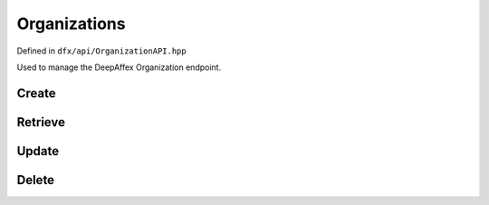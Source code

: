 =============
Organizations
=============

Defined in ``dfx/api/OrganizationAPI.hpp``

Used to manage the DeepAffex Organization endpoint.

------
Create
------

.. doxygenfunction:: dfx::api::OrganizationAPI::create
   :project: CloudAPI

--------
Retrieve
--------

.. doxygenfunction:: dfx::api::OrganizationAPI::list
   :project: CloudAPI

.. doxygenfunction:: dfx::api::OrganizationAPI::retrieve
   :project: CloudAPI

.. doxygenfunction:: dfx::api::OrganizationAPI::retrieveMultiple
   :project: CloudAPI

------
Update
------

.. doxygenfunction:: dfx::api::OrganizationAPI::update
   :project: CloudAPI

------
Delete
------

.. doxygenfunction:: dfx::api::OrganizationAPI::remove
   :project: CloudAPI
